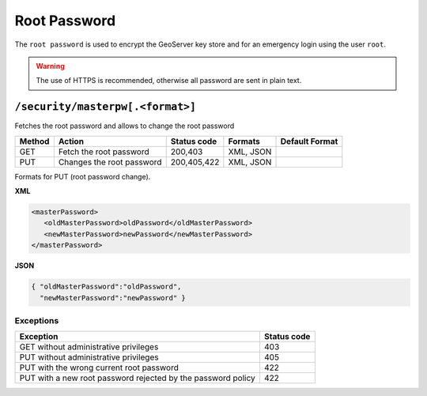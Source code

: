 .. _rest_api_masterpassword:

Root Password
===============

The ``root password`` is used to encrypt the GeoServer key store and for an emergency login using
the user ``root``.


.. warning::

   The use of HTTPS is recommended, otherwise all password are sent in plain text.

``/security/masterpw[.<format>]``
---------------------------------

Fetches the root password and allows to change the root password

.. list-table::
   :header-rows: 1

   * - Method
     - Action
     - Status code
     - Formats
     - Default Format
   * - GET
     - Fetch the root password
     - 200,403
     - XML, JSON
     - 
   * - PUT
     - Changes the root password
     - 200,405,422
     - XML, JSON
     -

Formats for PUT (root password change).

**XML**

.. code-block:: xml
 
   <masterPassword>
      <oldMasterPassword>oldPassword</oldMasterPassword>
      <newMasterPassword>newPassword</newMasterPassword>
   </masterPassword>

**JSON**

.. code-block:: json

   { "oldMasterPassword":"oldPassword",
     "newMasterPassword":"newPassword" }


Exceptions
~~~~~~~~~~

.. list-table::
   :header-rows: 1

   * - Exception
     - Status code
   * - GET without administrative privileges
     - 403
   * - PUT without administrative privileges
     - 405
   * - PUT with the wrong current root password
     - 422
   * - PUT with a new root password rejected by the password policy
     - 422

